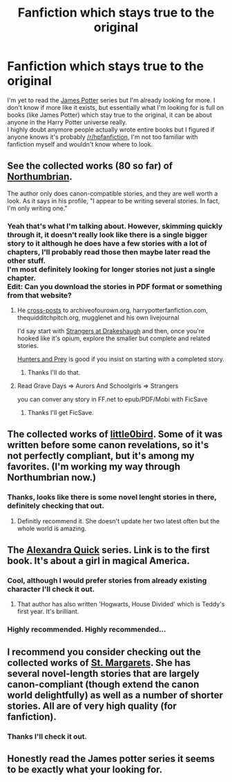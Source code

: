 #+TITLE: Fanfiction which stays true to the original

* Fanfiction which stays true to the original
:PROPERTIES:
:Score: 6
:DateUnix: 1423860787.0
:DateShort: 2015-Feb-14
:FlairText: Request
:END:
I'm yet to read the [[http://www.jamespotterseries.com/][James Potter]] series but I'm already looking for more. I don't know if more like it exists, but essentially what I'm looking for is full on books (like James Potter) which stay true to the original, it can be about anyone in the Harry Potter universe really.\\
I highly doubt anymore people actually wrote entire books but I figured if anyone knows it's probably [[/r/hpfanfiction]], I'm not too familiar with fanfiction myself and wouldn't know where to look.


** See the collected works (80 so far) of [[http://www.fanfiction.net/u/2132422/Northumbrian][Northumbrian]].

The author only does canon-compatible stories, and they are well worth a look. As it says in his profile, "I appear to be writing several stories. In fact, I'm only writing one."
:PROPERTIES:
:Author: wordhammer
:Score: 8
:DateUnix: 1423861186.0
:DateShort: 2015-Feb-14
:END:

*** Yeah that's what I'm talking about. However, skimming quickly through it, it doesn't really look like there is a single bigger story to it although he does have a few stories with a lot of chapters, I'll probably read those then maybe later read the other stuff.\\
I'm most definitely looking for longer stories not just a single chapter.\\
Edit: Can you download the stories in PDF format or something from that website?
:PROPERTIES:
:Score: 1
:DateUnix: 1423863620.0
:DateShort: 2015-Feb-14
:END:

**** He [[https://www.google.com/?gws_rd=ssl#safe=off&q=northumbrian+harry+potter][cross-posts]] to archiveofourown.org, harrypotterfanfiction.com, thequidditchpitch.org, mugglenet and his own livejournal

I'd say start with [[http://archiveofourown.org/works/1623053][Strangers at Drakeshaugh]] and then, once you're hooked like it's opium, explore the smaller but complete and related stories.

[[http://archiveofourown.org/works/1857084][Hunters and Prey]] is good if you insist on starting with a completed story.
:PROPERTIES:
:Author: wordhammer
:Score: 4
:DateUnix: 1423864689.0
:DateShort: 2015-Feb-14
:END:

***** Thanks I'll do that.
:PROPERTIES:
:Score: 1
:DateUnix: 1423948939.0
:DateShort: 2015-Feb-15
:END:


**** Read Grave Days => Aurors And Schoolgirls => Strangers

you can conver any story in FF.net to epub/PDF/Mobi with FicSave
:PROPERTIES:
:Author: Notosk
:Score: 3
:DateUnix: 1423872700.0
:DateShort: 2015-Feb-14
:END:

***** Thanks I'll get FicSave.
:PROPERTIES:
:Score: 1
:DateUnix: 1423948956.0
:DateShort: 2015-Feb-15
:END:


** The collected works of [[https://www.fanfiction.net/u/1443437/little0bird][little0bird]]. Some of it was written before some canon revelations, so it's not perfectly compliant, but it's among my favorites. (I'm working my way through Northumbrian now.)
:PROPERTIES:
:Author: a_marie_z
:Score: 6
:DateUnix: 1423894107.0
:DateShort: 2015-Feb-14
:END:

*** Thanks, looks like there is some novel lenght stories in there, definitely checking that out.
:PROPERTIES:
:Score: 1
:DateUnix: 1423948908.0
:DateShort: 2015-Feb-15
:END:

**** Definitly recommend it. She doesn't update her two latest often but the whole world is amazing.
:PROPERTIES:
:Author: Lozzif
:Score: 1
:DateUnix: 1423989637.0
:DateShort: 2015-Feb-15
:END:


** The [[https://www.fanfiction.net/s/3964606/1/Alexandra-Quick-and-the-Thorn-Circle][Alexandra Quick]] series. Link is to the first book. It's about a girl in magical America.
:PROPERTIES:
:Author: denarii
:Score: 3
:DateUnix: 1423873014.0
:DateShort: 2015-Feb-14
:END:

*** Cool, although I would prefer stories from already existing character I'll check it out.
:PROPERTIES:
:Score: 1
:DateUnix: 1423948822.0
:DateShort: 2015-Feb-15
:END:

**** That author has also written 'Hogwarts, House Divided' which is Teddy's first year. It's brilliant.
:PROPERTIES:
:Author: Lozzif
:Score: 2
:DateUnix: 1423989672.0
:DateShort: 2015-Feb-15
:END:


*** Highly recommended. *Highly* recommended...
:PROPERTIES:
:Author: Karinta
:Score: 1
:DateUnix: 1424146684.0
:DateShort: 2015-Feb-17
:END:


** I recommend you consider checking out the collected works of [[http://www.phoenixsong.net/fanfiction/stories.php?psid=473][St. Margarets]]. She has several novel-length stories that are largely canon-compliant (though extend the canon world delightfully) as well as a number of shorter stories. All are of very high quality (for fanfiction).
:PROPERTIES:
:Author: __Pers
:Score: 1
:DateUnix: 1423939005.0
:DateShort: 2015-Feb-14
:END:

*** Thanks I'll check it out.
:PROPERTIES:
:Score: 1
:DateUnix: 1423948768.0
:DateShort: 2015-Feb-15
:END:


** Honestly read the James potter series it seems to be exactly what your looking for.
:PROPERTIES:
:Author: UnSheathDawn
:Score: 1
:DateUnix: 1433537037.0
:DateShort: 2015-Jun-06
:END:
